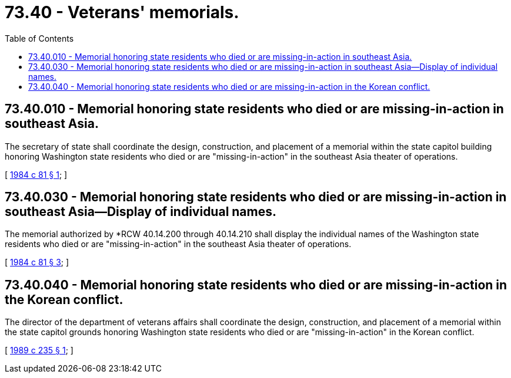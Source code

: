 = 73.40 - Veterans' memorials.
:toc:

== 73.40.010 - Memorial honoring state residents who died or are missing-in-action in southeast Asia.
The secretary of state shall coordinate the design, construction, and placement of a memorial within the state capitol building honoring Washington state residents who died or are "missing-in-action" in the southeast Asia theater of operations.

[ http://leg.wa.gov/CodeReviser/documents/sessionlaw/1984c81.pdf?cite=1984%20c%2081%20§%201[1984 c 81 § 1]; ]

== 73.40.030 - Memorial honoring state residents who died or are missing-in-action in southeast Asia—Display of individual names.
The memorial authorized by *RCW 40.14.200 through 40.14.210 shall display the individual names of the Washington state residents who died or are "missing-in-action" in the southeast Asia theater of operations.

[ http://leg.wa.gov/CodeReviser/documents/sessionlaw/1984c81.pdf?cite=1984%20c%2081%20§%203[1984 c 81 § 3]; ]

== 73.40.040 - Memorial honoring state residents who died or are missing-in-action in the Korean conflict.
The director of the department of veterans affairs shall coordinate the design, construction, and placement of a memorial within the state capitol grounds honoring Washington state residents who died or are "missing-in-action" in the Korean conflict.

[ http://leg.wa.gov/CodeReviser/documents/sessionlaw/1989c235.pdf?cite=1989%20c%20235%20§%201[1989 c 235 § 1]; ]

